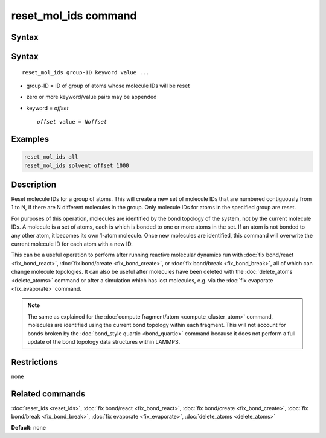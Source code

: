 .. index:: reset_mol_ids

reset_mol_ids command
=====================

Syntax
""""""

Syntax
""""""

.. parsed-literal::

   reset_mol_ids group-ID keyword value ...

* group-ID = ID of group of atoms whose molecule IDs will be reset
* zero or more keyword/value pairs may be appended
* keyword = *offset*

  .. parsed-literal::

       *offset* value = *Noffset*
       
Examples
""""""""

.. code-block:: LAMMPS

   reset_mol_ids all
   reset_mol_ids solvent offset 1000

Description
"""""""""""

Reset molecule IDs for a group of atoms.  This will create a new set
of molecule IDs that are numbered contiguously from 1 to N, if there
are N different molecules in the group.  Only molecule IDs for atoms
in the specified group are reset.

For purposes of this operation, molecules are identified by the bond
topology of the system, not by the current molecule IDs.  A molecule
is a set of atoms, each is which is bonded to one or more atoms in the
set.  If an atom is not bonded to any other atom, it becomes its own
1-atom molecule.  Once new molecules are identified, this command will
overwrite the current molecule ID for each atom with a new ID.

This can be a useful operation to perform after running reactive
molecular dynamics run with :doc:`fix bond/react <fix_bond_react>`,
:doc:`fix bond/create <fix_bond_create>`, or :doc:`fix bond/break
<fix_bond_break>`, all of which can change molecule topologies. It can
also be useful after molecules have been deleted with the
:doc:`delete_atoms <delete_atoms>` command or after a simulation which
has lost molecules, e.g. via the :doc:`fix evaporate <fix_evaporate>`
command.

.. note::

   The same as explained for the :doc:`compute fragment/atom
   <compute_cluster_atom>` command, molecules are identified using the
   current bond topology within each fragment.  This will not account
   for bonds broken by the :doc:`bond_style quartic <bond_quartic>`
   command because it does not perform a full update of the bond
   topology data structures within LAMMPS.

Restrictions
""""""""""""
none

Related commands
""""""""""""""""

:doc:`reset_ids <reset_ids>`, :doc:`fix bond/react <fix_bond_react>`,
:doc:`fix bond/create <fix_bond_create>`,
:doc:`fix bond/break <fix_bond_break>`,
:doc:`fix evaporate <fix_evaporate>`,
:doc:`delete_atoms <delete_atoms>`

**Default:** none
